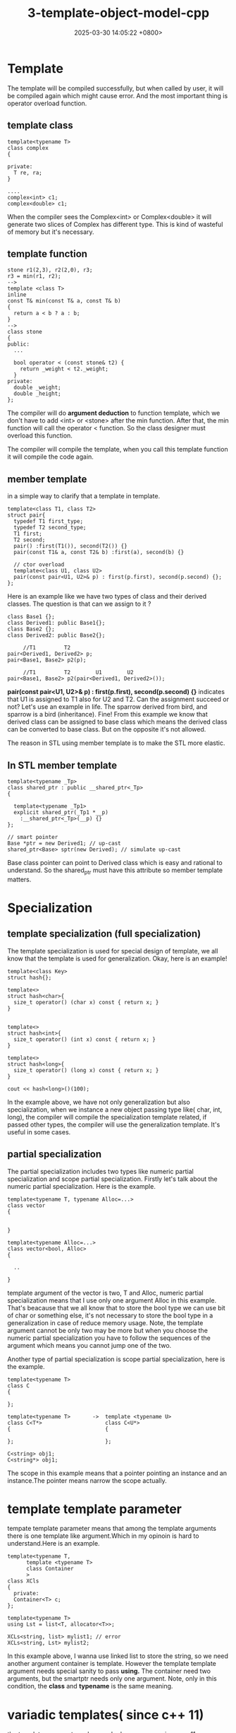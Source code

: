 #+TITLE: 3-template-object-model-cpp
#+DATE: 2025-03-30 14:05:22 +0800>
#+HUGO_DRAFT: false
#+HUGO_CATEGORIES: object_model
#+HUGO_TAGS: c++ language
#+HUGO_CUSTOM_FRONT_MATTER: :showtoc true
* Template
  The template will be compiled successfully, but when called by user, it will be compiled again which might cause error. And the most important thing is operator overload function.
** template class  
#+begin_src c++
  template<typename T>
  class complex
  {

  private:
    T re, ra;
  }

  ....
  complex<int> c1;
  complex<double> c1;
#+end_src

When the compiler sees the Complex<int> or Complex<double> it will generate two slices of Complex has different type. This is kind of wasteful of memory but it's necessary.

** template function
#+begin_src c++
  stone r1(2,3), r2(2,0), r3;
  r3 = min(r1, r2);
  -->
  template <class T>
  inline
  const T& min(const T& a, const T& b)
  {
    return a < b ? a : b;
  }
  -->
  class stone
  {
  public:
    ...

    bool operator < (const stone& t2) {
      return _weight < t2._weight;
    }
  private:
    double _weight;
    double _height;
  };
#+end_src

The compiler will do *argument deduction* to function template, which we don't have to add <int> or <stone> after the min function. After that, the min function will call the operator < function. So the class designer must overload this function.

The compiler will compile the template, when you call this template function it will compile the code again. 
** member template
in a simple way to clarify that a template in template.
#+begin_src c++
  template<class T1, class T2>
  struct pair{
    typedef T1 first_type;
    typedef T2 second_type;
    T1 first;
    T2 second;
    pair() :first(T1()), second(T2()) {}
    pair(const T1& a, const T2& b) :first(a), second(b) {}

    // ctor overload
    template<class U1, class U2>
    pair(const pair<U1, U2>& p) : first(p.first), second(p.second) {};
  };
#+end_src

Here is an example like we have two types of class and their derived classes. The question is that can we assign to it ?

#+begin_src c++
  class Base1 {};
  class Derived1: public Base1{};
  class Base2 {};
  class Derived2: public Base2{};

       //T1         T2
  pair<Derived1, Derived2> p;
  pair<Base1, Base2> p2(p);
  
       //T1         T2        U1        U2
  pair<Base1, Base2> p2(pair<Derived1, Derived2>());
#+end_src

 *pair(const pair<U1, U2>& p) : first(p.first), second(p.second) {}* indicates that U1 is assigned to T1 also for U2 and T2.
Can the assignment succeed or not? 
Let's use an example in life. The sparrow derived from bird, and sparrow is a bird (inheritance). Fine! From this example we know that derived class can be assigned to base class which means the derived class can be converted to base class. But on the opposite it's not allowed.

The reason in STL using member template is to make the STL more elastic.

** In STL member template
#+begin_src c++
  template<typename _Tp>
  class shared_ptr : public __shared_ptr<_Tp>
  {

    template<typename _Tp1>
    explicit shared_ptr(_Tp1 *__p)
      :__shared_ptr<_Tp>(__p) {}
  };

  // smart pointer
  Base *ptr = new Derived1; // up-cast
  shared_ptr<Base> sptr(new Derived); // simulate up-cast
#+end_src

Base class pointer can point to Derived class which is easy and rational to understand. So the shared_ptr must have this attribute so member template matters.

* Specialization
** template specialization (full specialization)
The template specialization is used for special design of template, we all know that the template is used for generalization. Okay, here is an example!
#+begin_src c++
  template<class Key>
  struct hash{};

  template<>
  struct hash<char>{
    size_t operator() (char x) const { return x; }
  }

    
  template<>
  struct hash<int>{
    size_t operator() (int x) const { return x; }
  }

  template<>
  struct hash<long>{
    size_t operator() (long x) const { return x; }
  }

  cout << hash<long>()(100);
#+end_src

In the example above, we have not only generalization but also specialization, when we instance a new object passing type like( char, int, long), the compiler will compile the specialization template related, if passed other types, the compiler will use the generalization template. It's useful in some cases.

** partial specialization
The partial specialization includes two types like numeric partial specialization and scope partial specialization.
Firstly let's talk about the numeric partial specialization. Here is the example.
#+begin_src c++
  template<typename T, typename Alloc=...>
  class vector
  {


  }

  template<typename Alloc=...>
  class vector<bool, Alloc>
  {

    ..

  }
#+end_src
template argument of the vector is two, T and Alloc, numeric partial specialization means that I use only one argument Alloc in this example. That's beacause that we all know that to store the bool type we can use bit of char or something else, it's not necessary to store the bool type in a generalization in case of reduce memory usage. Note, the template argument cannot be only two may be more but when you choose the numeric partial specialization you have to follow the sequences of the argument which means you cannot jump one of the two.

Another type of partial specialization is scope partial specialization, here is the example.
#+begin_src c++
  template<typename T>
  class C
  {

  };

  template<typename T>       ->  template <typename U>
  class C<T*>                    class C<U*>
  {                              {

  };                             };

  C<string> obj1;
  C<string*> obj1;
#+end_src
The scope in this example means that a pointer pointing an instance and an instance.The pointer means narrow the scope actually.
* template template parameter
tempate template parameter means that among the template arguments there is one template like argument.Which in my opinoin is hard to understand.Here is an example.
#+begin_src c++
  template<typename T,
        template <typename T>
        class Container
        >
  class XCls
  {
    private:
    Container<T> c;
  };

  template<typename T>
  using Lst = list<T, allocator<T>>;

  XCLs<string, list> mylist1; // error
  XCLs<string, Lst> mylist2;
#+end_src
In this example above, I wanna use linked list to store the string, so we need another argument container is template. However the template template argument needs special sanity to pass *using.* The container need two arguments, but the smartptr needs only one argument.
Note, only in this condition, the *class* and *typename* is the same meaning.

* variadic templates( since c++ 11)
the template argument number maybe be unsure, so since c++11, a new feature comes that you can divide the template arguments into one argument and the other is one packet using the *...*. Here is the example.
#+begin_src c++
  void print()
  {
  }
  template<typename T, typename... Types>
  void print(const T& fristarg, const Types&... args)
  {
    cout << firstarg << endl;
    print(args...);
  }
#+end_src

pack three ways to add *...*
- template argument
- function parameter types
- function arguments
Don't forget the ... in the template argument list and function parameters, inside of the function, if you use sizeof()... you can access the number of arguments. As you can see, this example use the print recusively so you need to prepare an empty print function to end the calling.
